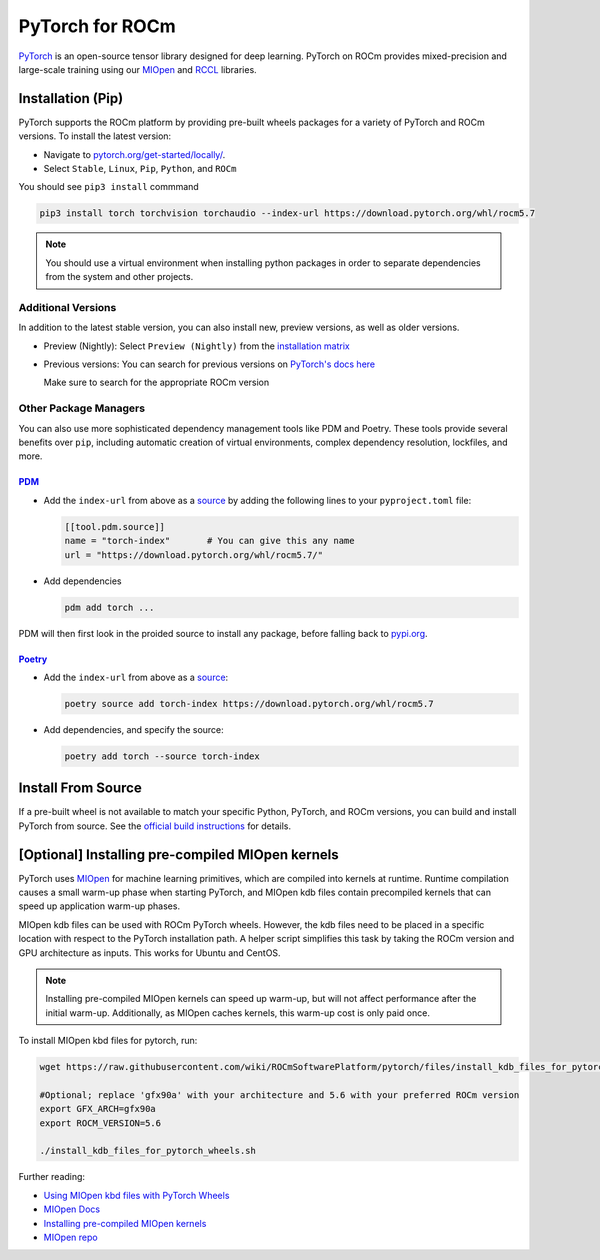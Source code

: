 .. meta::
  :description: PyTorch with ROCm
  :keywords: installation instructions, PyTorch, AMD, ROCm

**********************************************************************************
PyTorch for ROCm
**********************************************************************************

`PyTorch <https://pytorch.org/>`_ is an open-source tensor library designed for deep learning. PyTorch on
ROCm provides mixed-precision and large-scale training using our
`MIOpen <https://github.com/ROCmSoftwarePlatform/MIOpen>`_ and
`RCCL <https://github.com/ROCmSoftwarePlatform/rccl>`_ libraries.



Installation (Pip)
------------------

PyTorch supports the ROCm platform by providing pre-built wheels packages for a variety of PyTorch and ROCm versions. To install the
latest version:

* Navigate to `pytorch.org/get-started/locally/ <https://pytorch.org/get-started/locally/>`_.
* Select ``Stable``, ``Linux``, ``Pip``, ``Python``, and ``ROCm``

You should see ``pip3 install`` commmand

.. code-block:: shell

    pip3 install torch torchvision torchaudio --index-url https://download.pytorch.org/whl/rocm5.7

.. Note::

   You should use a virtual environment when installing python packages in order to separate dependencies
   from the system and other projects.

Additional Versions
...................

In addition to the latest stable version, you can also install new, preview versions, as well as older versions.

* Preview (Nightly): Select ``Preview (Nightly)`` from the `installation matrix <https://pytorch.org/get-started/locally/>`_

* Previous versions: You can search for previous versions on `PyTorch's docs here <https://pytorch.org/get-started/previous-versions/>`_

  Make sure to search for the appropriate ROCm version

Other Package Managers
......................

You can also use more sophisticated dependency management tools like PDM and Poetry. These tools provide several benefits over ``pip``, including
automatic creation of virtual environments, complex dependency resolution, lockfiles, and more.

`PDM <https://pdm-project.org/latest/>`_
++++++++++++++++++++++++++++++++++++++++++++++

* Add the ``index-url`` from above as a `source <https://pdm-project.org/latest/usage/config/#configure-the-package-indexes>`_ by adding the following lines to your ``pyproject.toml`` file:

  .. code-block::

     [[tool.pdm.source]]
     name = "torch-index"       # You can give this any name
     url = "https://download.pytorch.org/whl/rocm5.7/"

* Add dependencies

  .. code-block:: shell

     pdm add torch ...

PDM will then first look in the proided source to install any package, before falling back to `pypi.org <pypi.org>`_.

`Poetry <https://python-poetry.org/docs/>`_
++++++++++++++++++++++++++++++++++++++++++++


* Add the ``index-url`` from above as a `source <https://python-poetry.org/docs/dependency-specification/#source-dependencies>`_:

  .. code-block::

     poetry source add torch-index https://download.pytorch.org/whl/rocm5.7

* Add dependencies, and specify the source:

  .. code-block::

     poetry add torch --source torch-index

Install From Source
--------------------

If a pre-built wheel is not available to match your specific Python, PyTorch, and ROCm versions,
you can build and install PyTorch from source. See the `official build instructions <https://github.com/pytorch/pytorch#from-source>`_ for details.

[Optional] Installing pre-compiled MIOpen kernels
--------------------------------------------------

PyTorch uses `MIOpen <https://github.com/ROCm/MIOpen>`_ for machine learning
primitives, which are compiled into kernels at runtime. Runtime compilation causes a small warm-up
phase when starting PyTorch, and MIOpen kdb files contain precompiled kernels that can speed up
application warm-up phases.

MIOpen kdb files can be used with ROCm PyTorch wheels. However, the kdb files need to be placed in
a specific location with respect to the PyTorch installation path. A helper script simplifies this task by
taking the ROCm version and GPU architecture as inputs. This works for Ubuntu and CentOS.

.. note::

   Installing pre-compiled MIOpen kernels can speed up warm-up, but will not affect performance after the
   initial warm-up. Additionally, as MIOpen caches kernels, this warm-up cost is only paid once.

To install MIOpen kbd files for pytorch, run:

.. code-block:: shell

                wget https://raw.githubusercontent.com/wiki/ROCmSoftwarePlatform/pytorch/files/install_kdb_files_for_pytorch_wheels.sh

                #Optional; replace 'gfx90a' with your architecture and 5.6 with your preferred ROCm version
                export GFX_ARCH=gfx90a
                export ROCM_VERSION=5.6

                ./install_kdb_files_for_pytorch_wheels.sh

Further reading:

* `Using MIOpen kbd files with PyTorch Wheels <https://github.com/ROCm/pytorch/wiki/Using-MIOpen-kdb-files-with-ROCm-PyTorch-wheels>`_
* `MIOpen Docs <https://docs.amd.com/projects/MIOpen/en/latest/>`_
* `Installing pre-compiled MIOpen kernels <https://docs.amd.com/projects/MIOpen/en/latest/cache.html#installing-pre-compiled-kernels>`_
* `MIOpen repo <https://github.com/ROCm/MIOpen>`_
